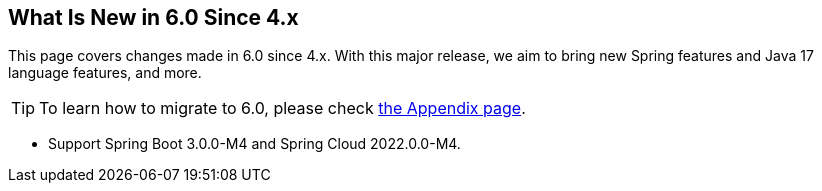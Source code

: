 == What Is New in 6.0 Since 4.x

This page covers changes made in 6.0 since 4.x. With this major release, we aim to bring new Spring features and Java 17 language features, and more.

TIP: To learn how to migrate to 6.0, please check link:appendix.html#migration-guide-for-6-0[the Appendix page].

* Support Spring Boot 3.0.0-M4 and Spring Cloud 2022.0.0-M4.

